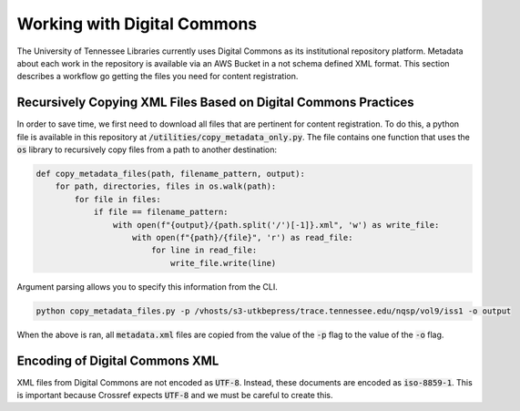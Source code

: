 ============================
Working with Digital Commons
============================

The University of Tennessee Libraries currently uses Digital Commons as its institutional repository platform. Metadata
about each work in the repository is available via an AWS Bucket in a not schema defined XML format. This section
describes a workflow go getting the files you need for content registration.

----------------------------------------------------------------
Recursively Copying XML Files Based on Digital Commons Practices
----------------------------------------------------------------

In order to save time, we first need to download all files that are pertinent for content registration. To do this, a
python file is available in this repository at :code:`/utilities/copy_metadata_only.py`.  The file contains one function
that uses the :code:`os` library to recursively copy files from a path to another destination:

.. code-block:: python

    def copy_metadata_files(path, filename_pattern, output):
        for path, directories, files in os.walk(path):
            for file in files:
                if file == filename_pattern:
                    with open(f"{output}/{path.split('/')[-1]}.xml", 'w') as write_file:
                        with open(f"{path}/{file}", 'r') as read_file:
                            for line in read_file:
                                write_file.write(line)

Argument parsing allows you to specify this information from the CLI.

.. code-block:: shell

    python copy_metadata_files.py -p /vhosts/s3-utkbepress/trace.tennessee.edu/nqsp/vol9/iss1 -o output

When the above is ran, all :code:`metadata.xml` files are copied from the value of the :code:`-p` flag to the value of
the :code:`-o` flag.

-------------------------------
Encoding of Digital Commons XML
-------------------------------

XML files from Digital Commons are not encoded as :code:`UTF-8`. Instead, these documents are encoded as :code:`iso-8859-1`.
This is important because Crossref expects :code:`UTF-8` and we must be careful to create this.

